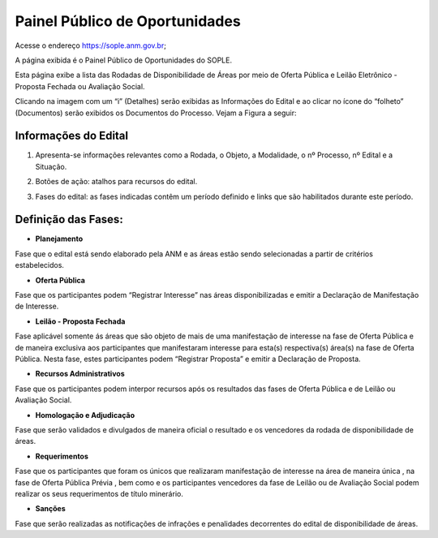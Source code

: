 Painel Público de Oportunidades
===============================

Acesse o endereço https://sople.anm.gov.br; 

A página exibida é o Painel Público de Oportunidades do SOPLE.

Esta página exibe a lista das Rodadas de Disponibilidade de Áreas por meio de Oferta Pública e Leilão Eletrônico - Proposta Fechada ou Avaliação Social.

Clicando na imagem com um “i” (Detalhes) serão exibidas as Informações do Edital e ao clicar no ícone do “folheto” (Documentos) serão exibidos os Documentos do Processo. Vejam a Figura a seguir:

.. image:: ../imagens/4.1PortalPublicodeOportunidades1.png

Informações do Edital
#####################

.. image:: ../imagens/4.1InformacoesDoEdital.png

1. Apresenta-se informações relevantes como a Rodada, o Objeto, a Modalidade, o nº Processo, nº Edital e a Situação.

.. image:: ../imagens/4.1Detalhes.png

2. Botões de ação: atalhos para recursos do edital.

.. image:: ../imagens/4.1Acoes.png

3. Fases do edital: as fases indicadas contêm um período definido e links que são habilitados durante este período.

.. image:: ../imagens/4.1Fases.png  

Definição das Fases:
#####################

- **Planejamento**

Fase que o edital está sendo elaborado pela ANM e as áreas estão sendo selecionadas a partir de critérios estabelecidos. 

- **Oferta Pública**

Fase que os participantes podem “Registrar Interesse” nas áreas disponibilizadas e emitir a Declaração de Manifestação de Interesse. 

- **Leilão - Proposta Fechada**

Fase aplicável somente ás áreas que são objeto de mais de uma manifestação de interesse na fase de Oferta Pública e de maneira exclusiva aos participantes que manifestaram interesse para esta(s) respectiva(s) área(s) na fase de Oferta Pública. Nesta fase, estes participantes podem “Registrar Proposta” e emitir a Declaração de Proposta.

- **Recursos Administrativos**

Fase que os participantes podem interpor recursos após os resultados das fases de Oferta Pública e de Leilão ou Avaliação Social. 

- **Homologação e Adjudicação**

Fase que serão validados e divulgados de maneira oficial o resultado e os vencedores da rodada de disponibilidade de áreas. 

- **Requerimentos**

Fase que os participantes que foram os únicos que realizaram manifestação de interesse na área de maneira única , na fase de Oferta Pública Prévia , bem como e os participantes vencedores da fase de Leilão ou de Avaliação Social podem realizar os seus requerimentos de título minerário.

- **Sanções**

Fase que serão realizadas as notificações de infrações e penalidades decorrentes do edital de disponibilidade de áreas. 